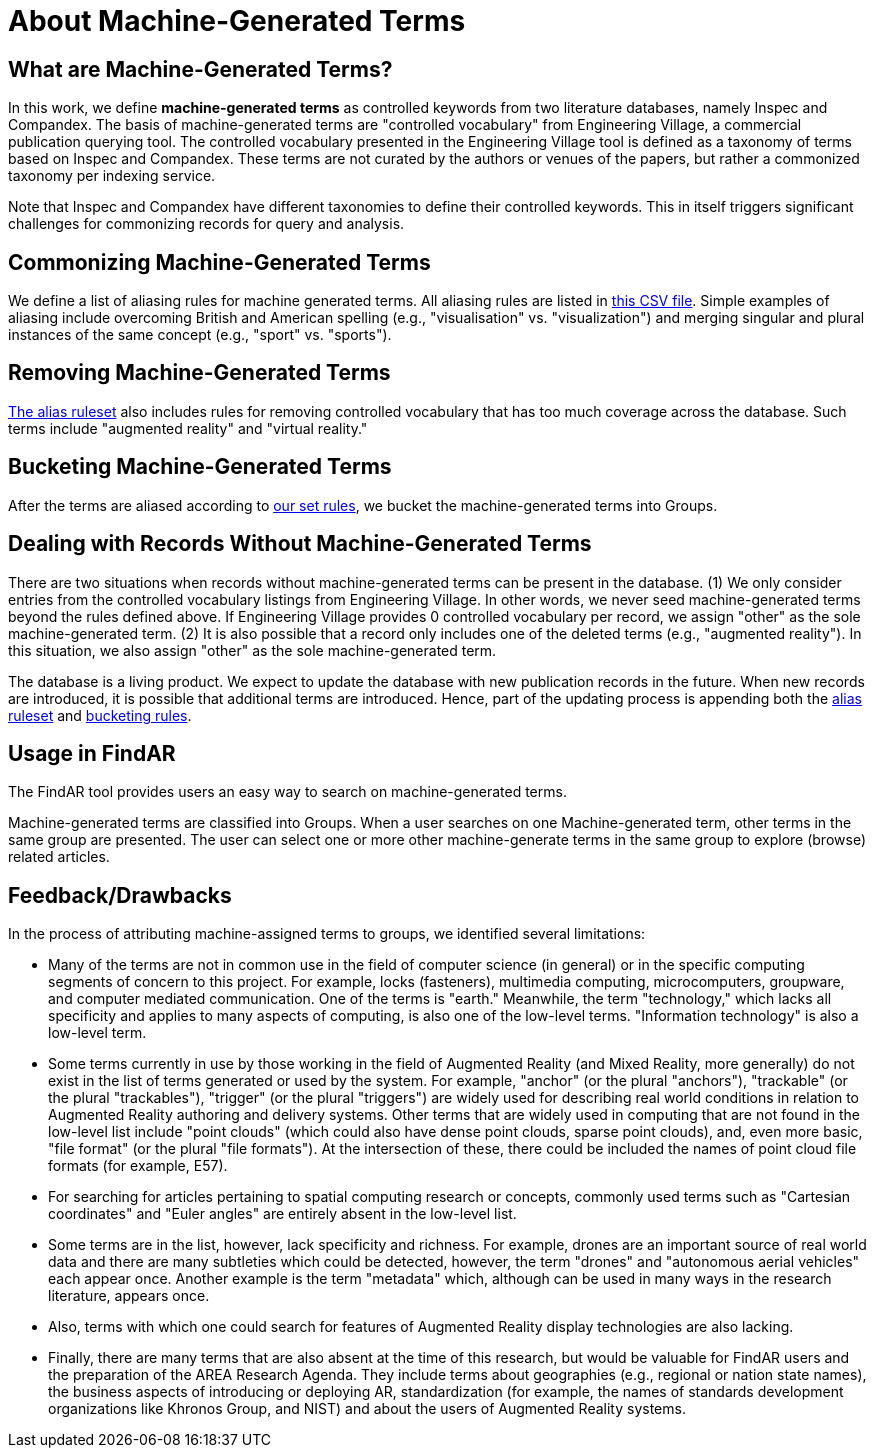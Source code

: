 # About Machine-Generated Terms

## What are Machine-Generated Terms?
In this work, we define *machine-generated terms* as controlled keywords from two literature databases, namely Inspec and Compandex.  The basis of machine-generated terms are "controlled vocabulary" from Engineering Village, a commercial publication querying tool.  The controlled vocabulary presented in the Engineering Village tool is defined as a taxonomy of terms based on Inspec and Compandex.  These terms are not curated by the authors or venues of the papers, but rather a commonized taxonomy per indexing service.

Note that Inspec and Compandex have different taxonomies to define their controlled keywords.  This in itself triggers significant challenges for commonizing records for query and analysis.

## Commonizing Machine-Generated Terms

We define a list of aliasing rules for machine generated terms.  All aliasing rules are listed in https://github.com/theareaorg/AREA-Research-Agenda/blob/main/FindAR/Data/replacements-new.csv[this CSV file].  Simple examples of aliasing include overcoming British and American spelling (e.g., "visualisation" vs. "visualization") and merging singular and plural instances of the same concept (e.g., "sport" vs. "sports").

## Removing Machine-Generated Terms

https://github.com/theareaorg/AREA-Research-Agenda/blob/main/FindAR/Data/replacements-new.csv[The alias ruleset] also includes rules for removing controlled vocabulary that has too much coverage across the database.  Such terms include "augmented reality" and "virtual reality."

## Bucketing Machine-Generated Terms

After the terms are aliased according to https://github.com/theareaorg/AREA-Research-Agenda/blob/main/FindAR/Data/replacements-new.csv[our set rules], we bucket the machine-generated terms into Groups.

## Dealing with Records Without Machine-Generated Terms

There are two situations when records without machine-generated terms can be present in the database.  (1) We only consider entries from the controlled vocabulary listings from Engineering Village.  In other words, we never seed machine-generated terms beyond the rules defined above.  If Engineering Village provides 0 controlled vocabulary per record, we assign "other" as the sole machine-generated term.  (2) It is also possible that a record only includes one of the deleted terms (e.g., "augmented reality").  In this situation, we also assign "other" as the sole machine-generated term.

The database is a living product.  We expect to update the database with new publication records in the future.  When new records are introduced, it is possible that additional terms are introduced.  Hence, part of the updating process is appending both the https://github.com/theareaorg/AREA-Research-Agenda/blob/main/FindAR/Data/replacements-new.csv[alias ruleset] and https://github.com/theareaorg/AREA-Research-Agenda/blob/main/FindAR/Data/term-bucketing.csv[bucketing rules].

## Usage in FindAR

The FindAR tool provides users an easy way to search on machine-generated terms.

Machine-generated terms are classified into Groups. When a user searches on one Machine-generated term, other terms in the same group are presented. The user can select one or more other machine-generate terms in the same group to explore (browse) related articles.

## Feedback/Drawbacks
.In the process of attributing machine-assigned terms to groups, we identified several limitations:

* Many of the terms are not in common use in the field of computer science (in general) or in the specific computing segments of concern to this project. For example, locks (fasteners), multimedia computing, microcomputers, groupware, and computer mediated communication. One of the terms is "earth." Meanwhile, the term "technology," which lacks all specificity and applies to many aspects of computing, is also one of the low-level terms. "Information technology" is also a low-level term.
* Some terms currently in use by those working in the field of Augmented Reality (and Mixed Reality, more generally) do not exist in the list of terms generated or used by the system. For example, "anchor" (or the plural "anchors"), "trackable" (or the plural "trackables"), "trigger" (or the plural "triggers") are widely used for describing real world conditions in relation to Augmented Reality authoring and delivery systems. Other terms that are widely used in computing that are not found in the low-level list include "point clouds" (which could also have dense point clouds, sparse point clouds), and, even more basic, "file format" (or the plural "file formats"). At the intersection of these, there could be included the names of point cloud file formats (for example, E57).
* For searching for articles pertaining to spatial computing research or concepts, commonly used terms such as "Cartesian coordinates" and "Euler angles" are entirely absent in the low-level list.
* Some terms are in the list, however, lack specificity and richness. For example, drones are an important source of real world data and there are many subtleties which could be detected, however, the term "drones" and "autonomous aerial vehicles" each appear once. Another example is the term "metadata" which, although can be used in many ways in the research literature, appears once.
* Also, terms with which one could search for features of Augmented Reality display technologies are also lacking.
* Finally, there are many terms that are also absent at the time of this research, but would be valuable for FindAR users and the preparation of the AREA Research Agenda. They include terms about geographies (e.g., regional or nation state names), the business aspects of introducing or deploying AR, standardization (for example, the names of standards development organizations like Khronos Group, and NIST) and about the users of Augmented Reality systems.
